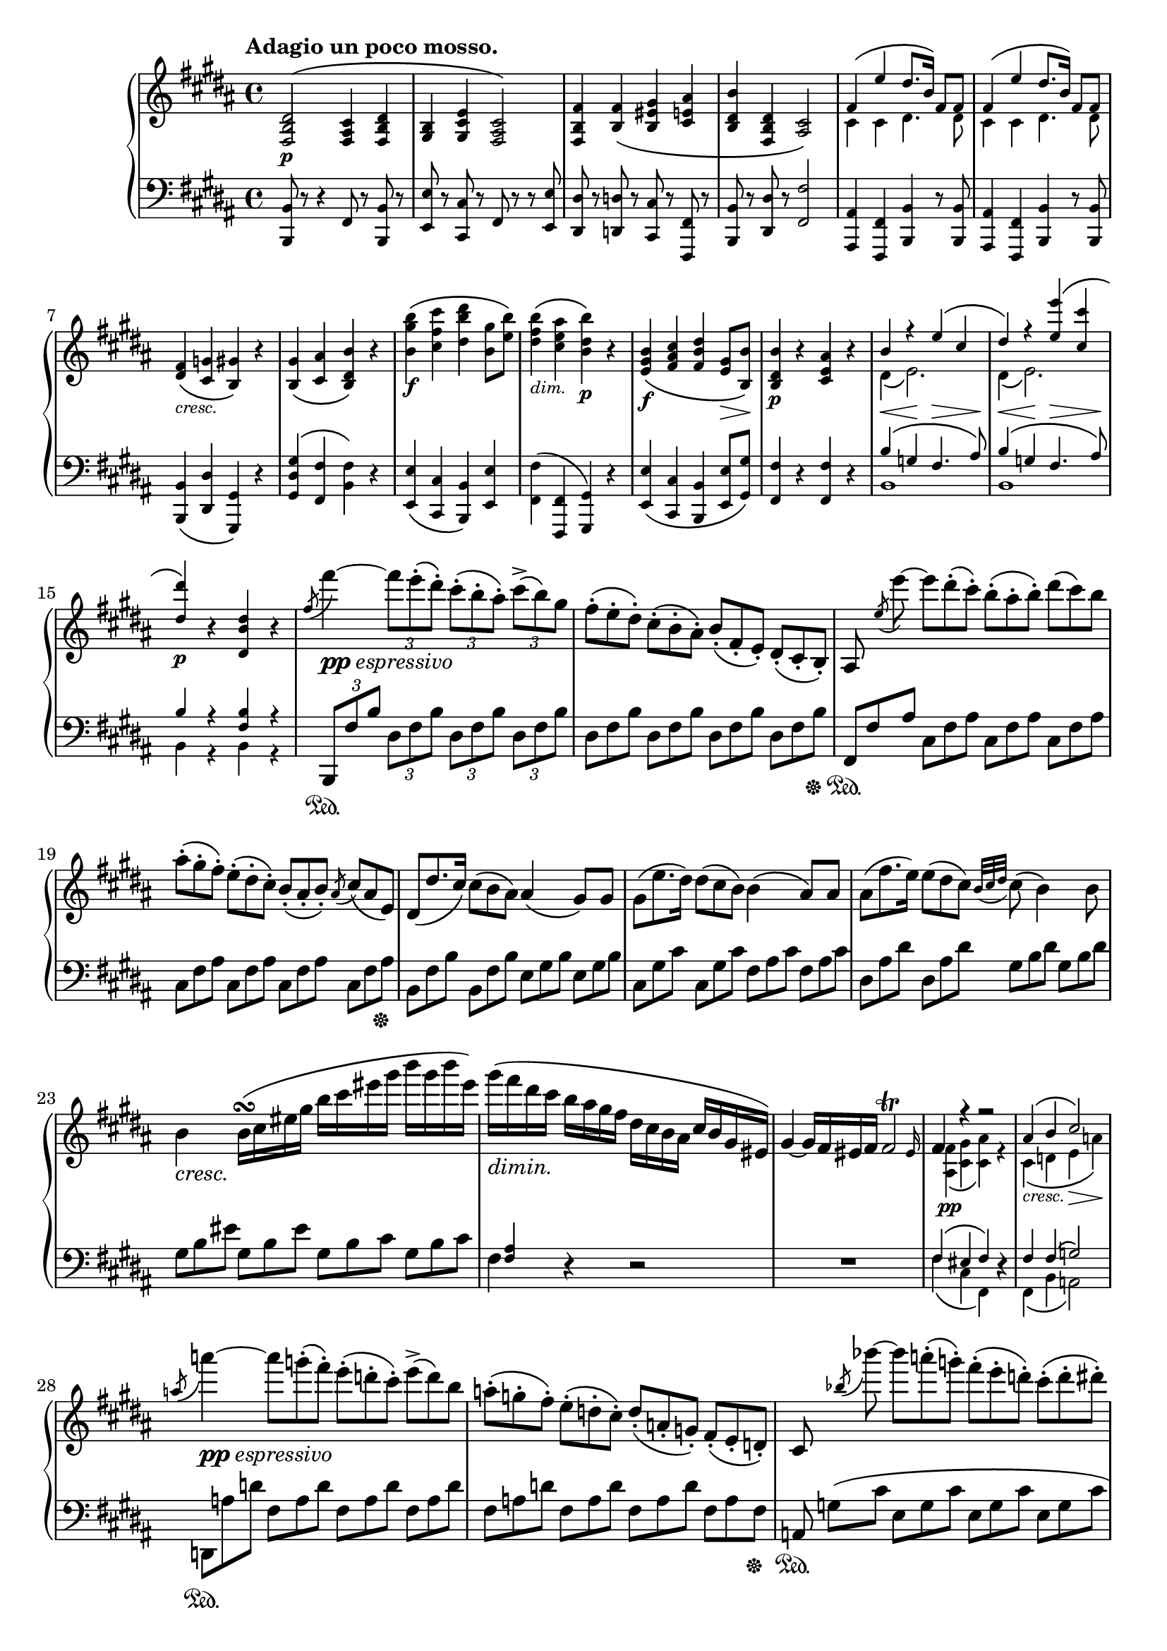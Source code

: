 \version "2.18.2"
\pointAndClickOff
\paper
{
  #(set-paper-size "a4")
  ragged-last-bottom = ##f
  ragged-right = ##f
}

%%%%%%%%%%%%%%%%%%%%%%%%%%%%%%%%%%%%%%%%%%%%%%%%%%%%%%%%%%%%%%%%%%%%%%%%%%%%%%%%
% Variables
%%%%%%%%%%%%%%%%%%%%%%%%%%%%%%%%%%%%%%%%%%%%%%%%%%%%%%%%%%%%%%%%%%%%%%%%%%%%%%%%

TUTTI = \set fontSize = #-2
SOLO = \unset fontSize
TREB = \clef treble
BASS = \clef bass
CRESC = _\markup \italic "cresc."
DIM = _\markup \italic "dim."
NATURAL = ^\markup { \fontsize #-4 \halign #-5 \natural }
LSHIFT = \once \override NoteColumn.force-hshift = #-0.5
RSHIFT = \once \override NoteColumn.force-hshift = #1.3
U = { \ottava #1 \set Staff.ottavation = #"8" }
N = \ottava #0

%%%%%%%%%%%%%%%%%%%%%%%%%%%%%%%%%%%%%%%%%%%%%%%%%%%%%%%%%%%%%%%%%%%%%%%%%%%%%%%%
% Score
%%%%%%%%%%%%%%%%%%%%%%%%%%%%%%%%%%%%%%%%%%%%%%%%%%%%%%%%%%%%%%%%%%%%%%%%%%%%%%%%

\header
{
  %title = "Contert V - II"
  tagline = ##f
}

\score
{
  \new PianoStaff
  <<
    % Right Hand
    \new Staff = "upper" \relative c
    {
      \tempo "Adagio un poco mosso."
      \key b \major \TREB
      % 1
      \TUTTI
      < fis b dis >2 \p ^\( < fis ais cis >4 < fis b dis > |
      < gis b > < gis cis e > < fis ais cis >2 \) |
      < fis b fis' >4 < b fis' > \( < b eis gis > < cis e ais > |
      < b dis b' > < fis b dis > < ais cis>2 \) |
      <<
        {
          \TUTTI
          fis'4 \( e' dis8. b16 \) fis8 fis |
          % 6
          fis4 \( e' dis8. b16 \) fis8 fis
        } \\
        {
          \TUTTI
          cis4 cis dis4. dis8 |
          % 6
          cis4 cis dis4. dis8
        }
      >> |
      < dis fis >4 \CRESC \( < cis g' > < b gis' > \) r |
      < b gis' > \( < cis ais' > < b dis b' > \) r |
      < b' gis' b > \f \( < cis fis cis' > < dis b' dis > < b gis' >8 < e b' > \) |
      < dis fis b >4 \DIM \( < cis e ais > < b dis b' > \p \) r |
      % 11
      < e, gis b > \f \( < fis ais cis > < fis b dis > < e gis >8 \> < b b' > \! \) |
      < b dis b' >4 \p r < cis e ais > r |
      <<
        {
          \TUTTI
          b' r e \( cis |
          dis \) r < e e' > \( < cis cis' > |
          < dis dis' >4 \p \)
        } \\
        {
          \TUTTI
          dis,4 \( e2. \) |
          dis4 \( e2. \) |
          s4
        }
      >>
      r < dis b' dis > r |
      % 16
      \SOLO
      \once \slurUp \acciaccatura fis'8 fis'4~ _\markup { \dynamic pp \italic espressivo } \tuplet 3/2 4 { fis8 e-. \( dis-. \) cis-. \( b-. ais-. \) cis^> \( b \) gis } |
      \omit TupletNumber
      \tuplet 3/2 4 { fis-. \( e-. dis-. \) cis-. \( b-. ais-. \) b_. \( fis_. e_. \) dis_. \( cis_. b_. \) } |
      ais8 \noBeam \once \slurUp \acciaccatura e''8 e'~ \tuplet 3/2 4 { e dis-. \( cis-. \) b-. \( ais-. b-. \) dis \( cis \) b } |
      \tuplet 3/2 4 { ais-. \( gis-. fis-. \) e-. \( dis-. cis-. \) b_. \( ais_. b_. \) } \acciaccatura ais8 \tuplet 3/2 4 { cis \( ais e \) } |
      \tuplet 3/2 4 { dis \( dis'8. cis16 \) cis8 \( b ais \) } ais4 \( gis8 \) gis |
      % 21
      \tuplet 3/2 4 { gis \( e'8. dis16 \) dis8 \( cis b \) } b4 \( ais8 \) ais |
      \tuplet 3/2 4 { ais \( fis'8. e16 \) e8 \( dis cis \) } \appoggiatura { b32 [ cis dis ] } cis8 \( b4 \) b8 |
      b4 \CRESC b16 \turn \( cis eis gis b cis eis gis b gis b eis, \) |
      gis _\markup \italic "dimin." \( fis dis cis b ais gis fis dis cis b ais cis b gis eis \) |
      #(define afterGraceFraction (cons 31 32))
      gis4~ gis16 fis eis fis \afterGrace fis2 \trill { eis16 } |
      % 26
      <<
        {
          fis4 \stemUp r r2 |
          \TUTTI
          ais4 \( b cis2 \) |
        } \\
        {
          \TUTTI
          \RSHIFT
          < ais, fis' >4 \pp \( < cis gis' > < cis ais' > \) r |
          cis4 \CRESC \( d e \> a \! \) |
        }
      >>
      \once \slurUp \acciaccatura a'8 a'4~ _\markup { \dynamic pp \italic "espressivo" } \tuplet 3/2 4 { a8 g-. \( fis-. \) e-. \( d-. cis-. \) e^> \( d \) b } |
      \tuplet 3/2 4 { a-. \( g-. fis-. \) e-. \( d-. cis-. \) d_. \( a_. g_. \) fis_. \( e_. d_. \) } |
      cis8 \noBeam \once \slurUp \acciaccatura bes''8 bes'~ \tuplet 3/2 4 { bes a-. \( g-. \) fis-. \( e-. d-. \) cis-. \( d-. dis-. \) } |
      % 31
      \tuplet 3/2 4 { fis \( e \) d cis-. \( bes-. a-. \) } g16-. \( fis-. e-. d-. cis-. bes-. a-. g-. \) |
      fis4 r8 a \tuplet 3/2 4 { a \( a'8. \) g16 g8 \( fis \) e-.} |
      \appoggiatura { d32 [ e fis ] } e8 \( d \) r8. d16 \( \once \omit Slur \acciaccatura d8 d'16 c \) b-. \( a-. \) g-. \( fis-. e-. d-. \) |
      c8 \( b \) r4 r2 |
      \set doubleSlurs = ##t
      < d fis >4 \f \( < e g >16 \) \unset doubleSlurs < fis a >-. < g b >-. < a cis >-. < b d >-. < cis e >-. < d fis >-. < e g >-. < fis a >-. < e g >-. < d fis >-. < g, e' >-. |
      % 36
      < fis d' >-. < e cis' >-. < d b' >-. < cis a' >-. < b g' >-. < a fis' >-. < g e' >-. < fis d' >-. < e cis' >-. < b' d >-. < cis e >-. < d fis >-. < e g >-. < dis fis >-. < e g >-. < cis e >-. |
      < e g > \DIM < cis e > < e g > < dis fis > < e g > < dis fis > < e g > < cis e > < e g > < cis e > < e g > < dis fis > < e g > < dis fis > < e g > < cis e > |
      < e g > < cis e > < e g > < dis fis > < e g > < cis e > < e g > < dis fis > < e g >-. \( < cis e >-. < e g >-. < cis e >-. \) < e g >-. \( < cis e >-. < e g >-. < cis e >-. \) |
      \stemNeutral
      \override TrillSpanner bound-details.right.padding = #2.5
      \override TrillSpanner.outside-staff-priority = ##f
      \override TextScript.outside-staff-priority = ##f
      e2 \startTrillSpan
      \override TrillSpanner.padding = #1
      \override TextScript.padding = #2.75
      fis \startTrillSpan \NATURAL |
      \override TrillSpanner.padding = #1.5
      \override TextScript.padding = #3.25
      g4 \startTrillSpan \NATURAL \CRESC
      gis \startTrillSpan \NATURAL
      \override TrillSpanner.padding = #2
      a \startTrillSpan
      ais \startTrillSpan |
      % 41
      \override TrillSpanner.padding = #2.5
      b2 \startTrillSpan
      \override TextScript.padding = #4.25
      b \startTrillSpan \NATURAL |
      \override TrillSpanner.padding = #3
      \override TextScript.padding = #4.75
      c4 \startTrillSpan \NATURAL
      cis \startTrillSpan \NATURAL
      \override TrillSpanner.padding = #3.5
      d \startTrillSpan
      dis \startTrillSpan |
      \override TrillSpanner.padding = #4
      e2 \startTrillSpan
      eis \startTrillSpan |
      \revert TrillSpanner bound-details.right.padding
      \revert TrillSpanner.outside-staff-priority
      \revert TrillSpanner.padding
      \revert TextScript.outside-staff-priority
      \revert TextScript.padding
      fis4 \trill \stopTrillSpan _\( \grace { eis32 [ fis ] } \tuplet 3/2 4 { gis8-. \> \) \( fis-. e-. \! \) dis-. \( cis-. b-. \) } ais16 \( gis \) fis-. e-. |
      < fis, b dis >4 ^\markup \italic "cantabile" < fis b dis > \( < fis ais cis > < fis b dis > \) |
      % 46
      <<
        {
          < gis b > fis'16 \( [ e ] \)
        } \\
        {
          s8. s16 ^\markup { \musicglyph #"scripts.turn" } cis8
        }
      >>
      r16
      <<
        {
          dis16 dis8 \( cis4. \) |
          \stemNeutral
          < fis, b fis' >4 < fis b fis' > \( < gis b eis gis > < ais cis e ais > \)
        } \\
        {
          b16 b8 \( ais4. \) |
          s2. s8. s16 ^\markup { \musicglyph #"scripts.turn" }
        }
      >> |
      < e' cis' >16 [ \( < dis b' > \) < fis ais >-. < e gis >-. ] < e gis > [ \( < dis fis > \) < cis e >-. < b dis >-. ] < b dis >8 \( < ais cis >4. \) |
      <<
        {
          \stemNeutral < fis cis' fis >4 < e' fis e' > \stemUp dis'8. \( b16 \) fis8 fis |
          \stemNeutral \afterGrace fis4 \trill _\( { \stemUp eis16 [ fis ] \) } e'8. \( cis16 dis8. b16 \) fis8 fis8 |
        } \\
        {
          \override TextScript.outside-staff-priority = ##f
          s8 s16. ^\markup { \override #'(baseline-skip . 1) \center-column { \musicglyph #"scripts.turn" \teeny \sharp } } s32 s4 < dis fis >4 < fis, b dis >8 < fis b dis > |
          s4 < e' fis > < dis fis > < fis, b dis >8 < fis b dis > |
        }
      >>
      % 51
      < fis b dis fis >4 \CRESC \( < g ais cis g' > < gis b gis' > \) r |
      < gis b gis' > \( < ais cis ais' > < b dis b' > \) r |
      <<
        {
          \TUTTI \stemNeutral
          < b gis' b >4 \f \( < cis ais' cis > < dis b' dis > \stemUp gis8 b \) |
          b4 \DIM \( ais \) \SOLO \autoBeamOff b,16 _\markup \italic "molto ligato" \LSHIFT b'8. ais s16 |
          b,8. \CRESC s16 cis'8. s16 dis,8. s16 s4
        } \\
        {
          \TUTTI
          s2. b8 dis |
          < b dis >4 < ais e' > \SOLO b16 ^\( b' dis, b ais' e cis ais' |
          b,16 b' dis, b cis' g e cis' dis, dis' fis, dis fis' e gis, cis \)
        }
      >> |
      % 56
      b16 \( dis b fis' \U dis b' fis dis' ais e' cis ais fis e cis b \N |
      ais \DIM \) e' \( g, \) e' \( fis, \) e' \( b \) e \( ais, \) e' \( g, \) e' \( fis, \) e' \( b \) e \( |
      ais, \) < cis e > \( g \) < cis e > \( fis, \) < cis' e > \( g \) < cis e > \( fis, \) < cis' e > \( g \) < cis e > \( fis, \) < cis' e > \( g \) < cis e > \( |
      fis, \CRESC \) [ < cis' e >-> \( fis, \) ] r16 r < cis' e >-> \( fis, \) r r < cis' e > \( fis, \) r r < cis' e > \( fis, \) < cis' e > \( |
      fis, _\markup \italic "dolce" \) dis' \( b \) dis \( fis, \) dis' \( b \) dis \( fis, \) cis' \( ais \) cis \( fis, \) dis' \( b \) dis \( |
      % 61
      gis, \) e' \( b \) e \( gis, \) e' \( b \) e \( fis, \) cis' \( ais \) cis \( fis, \) cis' \( ais \) cis \( |
      fis, \) fis' \( b, \) fis' \( fis, \) fis' \( b, \) fis' \( gis, \) gis' \( b, \) gis' \( ais, \) ais' \( cis, \) ais' \( |
      b, \) b' \( dis, \) b' \( fis, \) dis' \( b \) dis \( fis, \) cis' \( ais \) cis \( fis, \) cis' \( ais \) cis \( |
      fis, \) e' \( cis \) e \( fis, \) e' \( cis \) e \( fis, \) dis' \( b \) dis \( fis, \) dis' \( b \) dis \( |
      fis, \) e' \( cis \) e \( fis, \) e' \( cis \) e \( fis, \) dis' \( b \) dis \( fis, \) dis' \( b \) dis \( |
      % 66
      fis, \) dis' \( b \) dis \( g, \) dis' \( ais \) dis \( gis, \) dis' \( b \) dis \( gis, \) dis' \( b \) dis \( |
      gis, \) dis' \( b \) dis \( ais \) fis' \( cis \) fis \( b, \) fis' \( dis \) b \( fis \) dis \( b \) dis \( |
      b \CRESC \) gis' \( e \) gis \( cis, \) ais' \( fis \) ais \( dis, \) b' \( fis \) b \( gis \) b \( gis \) e' \( |
      fis, \> \) dis' \( b \) dis \( fis, \) e' \( cis \) e \( gis, \) dis' \( b \) dis \( gis, \) dis' \( b \! \) dis \( |
      gis, \CRESC \) dis' \( b \) dis \( ais \) fis' \( cis \) fis \( b, \) fis' \( dis \) fis \( b, \DIM \) gis' \( e \) gis \( |
      % 71
      b, \) fis' \( dis \) fis \( b, \) b' \( dis, \) b' \( cis, \) ais' \( e \) ais \( cis, \) ais' \( e \) ais \( |
      c, _\markup \italic "dimin." \) a' \( dis, \) a' \( c, \) a' \( dis, \) a' \( b, \) g' \( e \) g \( b, \) g' \( e \) g \( |
      a, \) fis' \( c \) fis \( g, \) e' \( cis \) e \( g, \) e' \( cis \) e \( fis, \) e' \( cis \) e \( |
      fis, \pp \) dis' \( b \) dis \( g, \) e' \( b \) e \( fis, \) e' \( cis \) e \( fis, \) e' \( cis \) e \( |
      fis, \) dis' \( b \) dis \( g, \) e' \( b \) e \( fis, \) e' \( cis \) e \( fis, \) e' \( cis \) e \( |
      % 76
      fis, _\markup \italic "sempre più dim." \) dis' \( b \) dis \( dis, \) b' \( fis \) b \( b, \) fis' \( dis \) fis \( fis, \) dis' \( b \) dis \( |
      dis, \) b' \( fis \) b \( b, \) fis' \( dis \) \phrasingSlurUp fis \( \change Staff = "lower" \stemUp fis, \) dis' \( b \) dis \( dis, \) b' \( fis \) b \( |
      b, ^\markup \italic morend \) fis' \( dis \) fis \( b, \) fis' \( dis \) fis \( b, \) fis' \( dis \) fis \( b, \) fis' \( dis \) fis \( |
      b,8 \) s2.. |
      \change Staff = "upper"
      r2 r4 r8 r16 bes'' \pp |
      % 81
      <<
        {
          bes16 \( [ ees ] \)
        } \\
        {
          < ees, g >16~ [ < ees g > ]
        }
      >>
      r16
      <<
        {
          ees' \( [ g ] \)
        } \\
        {
          < g, bes >~ [ < g bes > ]
        }
      >>
      r16 r
      <<
        {
          g' g32 \( bes \) bes8.~ bes bes,16 | bes16 \( [ ees ] \)
        } \\
        {
          < bes ees > < bes ees > < bes ees >8.~ < bes ees > s16 | < ees, g bes >16~ [ < ees g bes > ]
        }
      >>
      r16
      <<
        {
          ees' \( [ g ] \)
        } \\
        {
          < g, bes >~ [ < g bes > ]
        }
      >>
      r16 r
      <<
        {
          g'32 \( bes \) bes32 \( ees \) ees8.~ ees \override Script.padding = #1.5 bes,16 \fermata _\markup { \whiteout \pad-markup #0.2 \left-column { \small "Semplice poco" "tenuto." } }
        } \\
        {
          < bes ees > < ees g > < ees g bes >8.~ < ees g bes > s16
        }
      >>
      \bar "||" \key ees \major \time 6/8
    }
%%%%%%%%%%%%%%%%%%%%%%%%%%%%%%%%%%%%%%%%%%%%%%%%%%%%%%%%%%%%%%%%%%%%%%%%%%%%%%%%
%%%%%%%%%%%%%%%%%%%%%%%%%%%%%%%%%%%%%%%%%%%%%%%%%%%%%%%%%%%%%%%%%%%%%%%%%%%%%%%%
%%%%%%%%%%%%%%%%%%%%%%%%%%%%%%%%%%%%%%%%%%%%%%%%%%%%%%%%%%%%%%%%%%%%%%%%%%%%%%%%
%%%%%%%%%%%%%%%%%%%%%%%%%%%%%%%%%%%%%%%%%%%%%%%%%%%%%%%%%%%%%%%%%%%%%%%%%%%%%%%%
%%%%%%%%%%%%%%%%%%%%%%%%%%%%%%%%%%%%%%%%%%%%%%%%%%%%%%%%%%%%%%%%%%%%%%%%%%%%%%%%
    % Left Hand
    \new Staff = "lower" \relative c,
    {
      \key b \major \BASS
      \TUTTI
      % 1
      < b b' >8 r8 r4 fis'8 r < b, b' > r |
      < e e' > r < cis cis' > r fis r r < e e' > |
      < dis dis' > r < d d' > r < cis cis' > r < fis, fis' > r |
      < b b' > r < dis dis' > r < fis fis' >2 |
      < ais, ais' >4 < fis fis' > < b b' > r8 < b b' > |
      % 6
      < ais ais' >4 < fis fis' > < b b' > r8 < b b' > |
      < b b' >4 \( < dis dis' > < gis, gis' > \) r |
      < gis' dis' gis > \( < fis fis' > < b fis' > \) r |
      < e, e' > \( < cis cis' > < b b' > \) < e e' > |
      \stemDown < fis fis' > \( \stemNeutral < fis, fis' > < gis gis' > \) r |
      % 11
      < e' e' > \( < cis cis' > < b b' > < e e' >8 < gis gis' > \) |
      < fis fis' >4 r < fis fis' > r |
      <<
        {
          \TUTTI
          b'4^ \< \( g \! fis4.^ \> ais8 \! \) |
          b4^ \< \( g \! fis4.^ \> ais8 \! \) |
          b4 r < fis b > r
        } \\
        {
          \TUTTI
          b,1 | b1 | b4 r b r
        } |
      >>
      % 16
      \SOLO
      \tuplet 3/2 4 { b,8 \sustainOn fis'' b dis, fis b dis, fis b dis, fis b } |
      \omit TupletNumber
      \tuplet 3/2 4 { dis, fis b dis, fis b dis, fis b dis, fis b \sustainOff } |
      \tuplet 3/2 4 { fis, \sustainOn fis' ais cis, fis ais cis, fis ais cis, fis ais } |
      \tuplet 3/2 4 { cis, fis ais cis, fis ais cis, fis ais cis, fis ais \sustainOff } |
      \tuplet 3/2 4 { b, fis' b b, fis' b e, gis b e, gis b } |
      % 21
      \tuplet 3/2 4 { cis, gis' cis cis, gis' cis fis, ais cis fis, ais cis } |
      \tuplet 3/2 4 { dis, ais' dis dis, ais' dis gis, b dis gis, b dis } |
      \tuplet 3/2 4 { gis, b eis gis, b eis gis, b cis gis b cis } |
      <<
        {
          \stemDown fis,4 d\rest d2\rest
        } \\
        {
          \stemUp \TUTTI \RSHIFT < fis ais >4 s2.
        }
      >> |
      R1 |
      % 26
      <<
        {
          \TUTTI
          fis4 \( eis fis \)
        } \\
        {
          \TUTTI
          fis4 \( cis fis, \)
        }
      >>
      r4 |
      <<
        {
          \TUTTI
          fis'4 fis \( g2 \)
        } \\
        {
          \TUTTI
          fis,4 \( b a2 \)
        }
      >> |
      \tuplet 3/2 4 { d,8 \sustainOn a'' d fis, a d fis, a d fis, a d } |
      \tuplet 3/2 4 { fis, a d fis, a d fis, a d fis, a fis \sustainOff } |
      \omit TupletNumber
      \tuplet 3/2 4 { \once \omit TupletBracket a, \sustainOn g' \( [ cis ] } \omit TupletNumber \tuplet 3/2 4 { e, g cis e, g cis e, g cis } |
      % 31
      \tuplet 3/2 4 { e, g cis e, g cis e, g cis e, g cis \sustainOff \) } |
      <<
        {
          \stemNeutral
          < d, d' >4 \( \stemUp \TUTTI < a' e' > < d! fis > \) r |
        } \\
        {
          s4 r r2 |
        }
      >> |
      \TUTTI \TREB
      < a d fis >4 \( < e' g > < fis a > \) r |
      < g, b > \( < a c > < g b d > \CRESC < gis b d e > \) |
      \SOLO \BASS
      <<
        {
          \set doubleSlurs = ##t
          < d' fis >4 \( \TREB \stemNeutral \dotsNeutral < e g >16 \) < fis a >_. < g b >_. < a cis >_. < b d >-. < cis e >-. < d fis >-. < e g >-. < fis a >-. < e g >-. < d fis >-. < g, e' >-. |
          \unset doubleSlurs
        } \\
        {
          \TUTTI \RSHIFT
          < a,, fis' a >4 s2.
        }
      >>
      % 36
      < fis'' d' >16-. < e cis' >-. < d b' >-. < cis a' >-. \BASS < b g' >-. < a fis' >-. < g e' >-. < fis d' >-. < e cis' >-. < b' d >-. < cis e >-. < d fis >-. \TREB < e g >-. < dis fis >-. < e g >-. < cis e >-. |
      < e g > < cis e > < e g > < dis fis > < e g > < dis fis > < e g > < cis e > < e g > < cis e > < e g > < dis fis > < e g > < dis fis > < e g > < cis e > |
      < e g > < cis e > < e g > < dis fis > < e g > < cis e > < e g > < dis fis > < e g >-. \( < cis e >-. < e g >-. < cis e >-. \) < e g >-. \( < cis e >-. < e g >-. < cis e >-. \) |
      <<
        {
          r4 \TREB < a cis e >8 r r4 \TREB < a c d fis >8 r |
          r \TREB < b d g > r \TREB < b d e gis > r \TREB < cis e a > r \TREB < cis e ais > |
          % 41
          r \TREB < d fis b > r4 r8 \TREB < d f b > r4 |
          r8 \TREB < e g c > r \TREB < e g cis > r \TREB < fis a d > r \TREB < fis a dis > |
          r8 \TREB < g b e > r4 r8 \TREB < gis b eis > r4 |
          r8 \TREB < b fis' > r4 r2 |
          \BASS \omit TupletNumber
          \tuplet 3/2 4 { fis,8 \( b dis \) fis, \( b dis \) fis, \( ais cis fis, b dis \) } |
          % 46
          \tuplet 3/2 4 { gis, b e gis, cis e fis, ais cis e, ais cis } |
          \tuplet 3/2 4 { dis, fis b d, fis b cis, gis' b fis ais cis } |
          \tuplet 3/2 4 { fis, b dis fis, b dis fis, ais cis fis, ais cis } |
          \tuplet 3/2 4 { fis, cis' e fis, cis' e fis, b dis fis, b dis } |
          \tuplet 3/2 4 { fis, cis' e fis, cis' e fis, b dis fis, b dis } |
          % 51
          \tuplet 3/2 4 { fis, b dis dis, ais' cis dis, gis b dis, gis b } |
          \tuplet 3/2 4 { dis, gis b fis ais cis fis, b dis fis, b dis } |
        } \\
        {
          \TUTTI \BASS < a a, >8 r r4 \BASS < d, d, >8 r r4 |
          \BASS < g d g, >8 r \BASS < e e, > r \BASS < a e a, > r \BASS < fis fis, > r |
          % 41
          \BASS < b fis b, > r r4 \BASS < g g, >8 r r4 |
          \BASS < c, c, >8 r \BASS < a a, > r \BASS < d d, > r \BASS < b b, > r |
          \BASS < e e, > r r4 \BASS < cis cis, >8 r r4 |
          \BASS < dis dis, >8 r r4 r2 |
          < b, b' >4 < b b' > < fis fis' > < b b' > |
          % 46
          < e e' > < cis cis' > \RSHIFT < fis fis' > r8 < e e' > |
          \RSHIFT < dis dis' >4 \RSHIFT < d \single \omit Accidental d' > \RSHIFT < cis cis' > \RSHIFT < fis fis' > |
          < b, b' > < dis dis' > \RSHIFT < fis fis' > r |
          < ais, ais' > < fis fis' > < b b' > r8 < b' fis' > |
          \RSHIFT < ais fis' >4 < fis, fis' > < b b' > r8 < b b' > |
          % 51
          < b b' >4 \RSHIFT < dis dis' > < gis, gis' > r |
          < gis' gis' > \RSHIFT < fis fis' > < b, b' > r |
        }
      >>
      \TUTTI
      \tuplet 3/2 4 { < e e' >8 b'' e < fis,, cis' > cis'' e < b,, b' > b'' dis < e,, e' > b'' e } |
      \tuplet 3/2 4 { < fis,, fis' > b' fis < fis, fis' > cis'' fis, }
      \SOLO \TREB
      <<
        {
          gis'16 \( dis b gis' g e cis g' \) |
          gis \( dis b gis' ais g e ais b fis dis fis dis' cis gis e' \) |
        } \\
        {
          gis,,4 g |
          gis ais b e |
        }
      >>
      < fis b dis >8 r r4 < fis cis' e >8 r r4 |
      R1 | R1 |
      <<
        {
          \stemNeutral
          r8 b16\rest < cis e > \( [ fis, ] \) b\rest b\rest < cis e > \( [ fis, ] \) b\rest b\rest < cis e > \( [ fis, ] \) < cis' e > \( fis, \) < cis' e > \( |
          \TREB
          fis,16 \) dis' \( b \) dis \( fis, \) dis' \( b \) dis \( fis, \) cis' \( ais \) cis \( fis, \) dis' \( b \) dis \( |
          % 61
          gis, \) e' \( b \) e \( gis, \) e' \( b \) e \( fis, \) cis' \( ais \) cis \( fis, \) cis' \( ais \) cis \( |
          fis, \) fis' \( b, \) fis' \( fis, \) fis' \( b, \) fis' \( gis, \) gis' \( b, \) gis' \( ais, \) ais' \( cis, \) ais' \( |
          b, \) b' \( dis, \) b' \( fis, \) dis' \( b \) dis \( fis, \) cis' \( ais \) cis \( fis, \) cis' \( ais \) cis \( |
          fis, \) e' \( cis \) e \( fis, \) e' \( cis \) e \( fis, \) dis' \( b \) dis \( fis, \) dis' \( b \) dis \( |
          fis, \) e' \( cis \) e \( fis, \) e' \( cis \) e \( fis, \) dis' \( b \) dis \( fis, \) dis' \( b \) dis \( |
          % 66
          fis, \) dis' \( b \) dis \( g, \) dis' \( ais \) dis \( gis, \) dis' \( b \) dis \( gis, \) dis' \( b \) dis \( |
          gis, \) dis' \( b \) dis \( ais \) fis' \( cis \) fis \( b, \) fis' \( dis \) b \( fis \) dis \( b \) dis \( |
          b \) gis' \( e \) gis \( cis, \) ais' \( fis \) ais \( dis, \) b' \( fis \) b \( gis \) b \( gis \) e' \( |
          fis, \) dis' \( b \) dis \( fis, \) e' \( cis \) e \( gis, \) dis' \( b \) dis \( gis, \) dis' \( b \) dis \( |
          gis, \) dis' \( b \) dis \( ais \) fis' \( cis \) fis \( b, \) fis' \( dis \) fis \( b, \) gis' \( e \) gis \( |
          % 71
          b, \) fis' \( dis \) fis \( b, \) b' \( dis, \) b' \( cis, \) ais' \( e \) ais \( cis, \) ais' \( e \) ais \( |
          c, \) a' \( dis, \) a' \( c, \) a' \( dis, \) a' \( b, \) g' \( e \) g \( b, \) g' \( e \) g \( |
          a, \) fis' \( c \) fis \( g, \) e' \( cis \) e \( g, \) e' \( cis \) e \( fis, \) e' \( cis \) e \( |
          fis, \) dis' \( b \) dis \( g, \) e' \( b \) e \( fis, \) e' \( cis \) e \( fis, \) e' \( cis \) e \( |
          fis, \) dis' \( b \) dis \( g, \) e' \( b \) e \( fis, \) e' \( cis \) e \( fis, \) e' \( cis \) e \( |
          % 76
          fis, \sustainOn \) dis' \( b \) dis \( dis, \) b' \( fis \) b \( b, \) fis' \( dis \) \phrasingSlurDown fis \( \BASS fis, \) \phrasingSlurNeutral dis' \( b \) dis \( |
          dis, \) b' \( fis \) b \( b, \) fis' \( dis \) \phrasingSlurDown fis \( \stemDown fis, \) dis' \( b \) dis \( dis, \) b' \( fis \) b \( |
          b, \) fis' \( dis \) fis \( b, \) fis' \( dis \) fis \( b, \) fis' \( dis \) fis \( b, \) fis' \( dis \) fis \( |
          b,8 \) r8 \sustainOff r4 r2
        } \\
        {
          \TUTTI
          < cis''' e >1 |
          s1 * 19 |
          \SOLO
          s8 r8 r4 r2
        }
      >> |
      \TUTTI
      < bes,, bes' >1 ^\pp |
      \SOLO
      % 81
      ees,16 \sustainOn r r < bes' ees g bes >~ [ < bes ees g bes > ] r r < bes ees g bes > < bes ees g bes > < bes ees g bes >8.~ < bes ees g bes > r16 |
      ees,16 r r < ees' g bes ees >~ [ < ees g bes ees > ] r r < ees g bes ees > < ees g bes ees > < ees g bes ees >8.~ < ees g bes ees > r16 \fermata \sustainOff _\markup { \halign #-2 \italic \left-column { "attacca" "il Rondo" } }
      \bar "||" \key ees \major \time 6/8
    }
  >>
  \layout
  {
    \context
    {
      \Score
      \override SpacingSpanner.common-shortest-duration = #(ly:make-moment 1 8)
    }
  }
  % \midi {}
}
